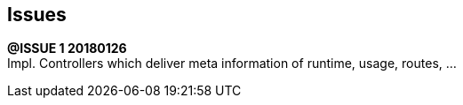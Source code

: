 ## Issues

*@ISSUE {counter:task} 20180126* +
Impl. Controllers which deliver meta information of runtime, usage, routes, ...



